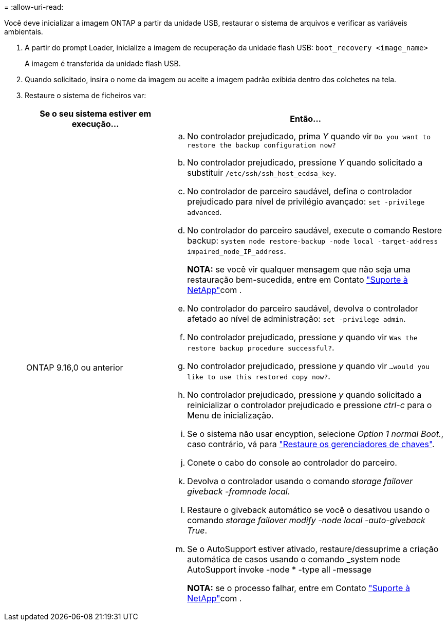 = 
:allow-uri-read: 


Você deve inicializar a imagem ONTAP a partir da unidade USB, restaurar o sistema de arquivos e verificar as variáveis ambientais.

. A partir do prompt Loader, inicialize a imagem de recuperação da unidade flash USB: `boot_recovery <image_name>`
+
A imagem é transferida da unidade flash USB.

. Quando solicitado, insira o nome da imagem ou aceite a imagem padrão exibida dentro dos colchetes na tela.
. Restaure o sistema de ficheiros var:
+
[cols="1,2"]
|===
| Se o seu sistema estiver em execução... | Então... 


 a| 
ONTAP 9.16,0 ou anterior
 a| 
.. No controlador prejudicado, prima _Y_ quando vir `Do you want to restore the backup configuration now?`
.. No controlador prejudicado, pressione _Y_ quando solicitado a substituir `/etc/ssh/ssh_host_ecdsa_key`.
.. No controlador de parceiro saudável, defina o controlador prejudicado para nível de privilégio avançado: `set -privilege advanced`.
.. No controlador do parceiro saudável, execute o comando Restore backup: `system node restore-backup -node local -target-address impaired_node_IP_address`.
+
*NOTA:* se você vir qualquer mensagem que não seja uma restauração bem-sucedida, entre em Contato https://support.netapp.com["Suporte à NetApp"]com .

.. No controlador do parceiro saudável, devolva o controlador afetado ao nível de administração: `set -privilege admin`.
.. No controlador prejudicado, pressione _y_ quando vir `Was the restore backup procedure successful?`.
.. No controlador prejudicado, pressione _y_ quando vir `...would you like to use this restored copy now?`.
.. No controlador prejudicado, pressione _y_ quando solicitado a reinicializar o controlador prejudicado e pressione _ctrl-c_ para o Menu de inicialização.
.. Se o sistema não usar encyption, selecione _Option 1 normal Boot._, caso contrário, vá para link:bootmedia_encryption_restore.html["Restaure os gerenciadores de chaves"].
.. Conete o cabo do console ao controlador do parceiro.
.. Devolva o controlador usando o comando _storage failover giveback -fromnode local_.
.. Restaure o giveback automático se você o desativou usando o comando _storage failover modify -node local -auto-giveback True_.
.. Se o AutoSupport estiver ativado, restaure/dessuprime a criação automática de casos usando o comando _system node AutoSupport invoke -node * -type all -message
+
*NOTA:* se o processo falhar, entre em Contato https://support.netapp.com["Suporte à NetApp"]com .



|===

